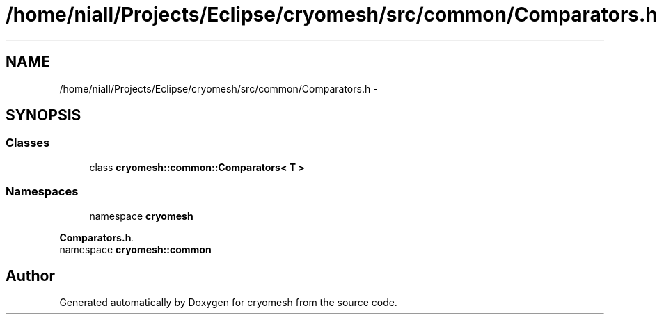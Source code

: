 .TH "/home/niall/Projects/Eclipse/cryomesh/src/common/Comparators.h" 3 "Fri Jan 28 2011" "cryomesh" \" -*- nroff -*-
.ad l
.nh
.SH NAME
/home/niall/Projects/Eclipse/cryomesh/src/common/Comparators.h \- 
.SH SYNOPSIS
.br
.PP
.SS "Classes"

.in +1c
.ti -1c
.RI "class \fBcryomesh::common::Comparators< T >\fP"
.br
.in -1c
.SS "Namespaces"

.in +1c
.ti -1c
.RI "namespace \fBcryomesh\fP"
.br
.PP

.RI "\fI\fBComparators.h\fP. \fP"
.ti -1c
.RI "namespace \fBcryomesh::common\fP"
.br
.in -1c
.SH "Author"
.PP 
Generated automatically by Doxygen for cryomesh from the source code.
